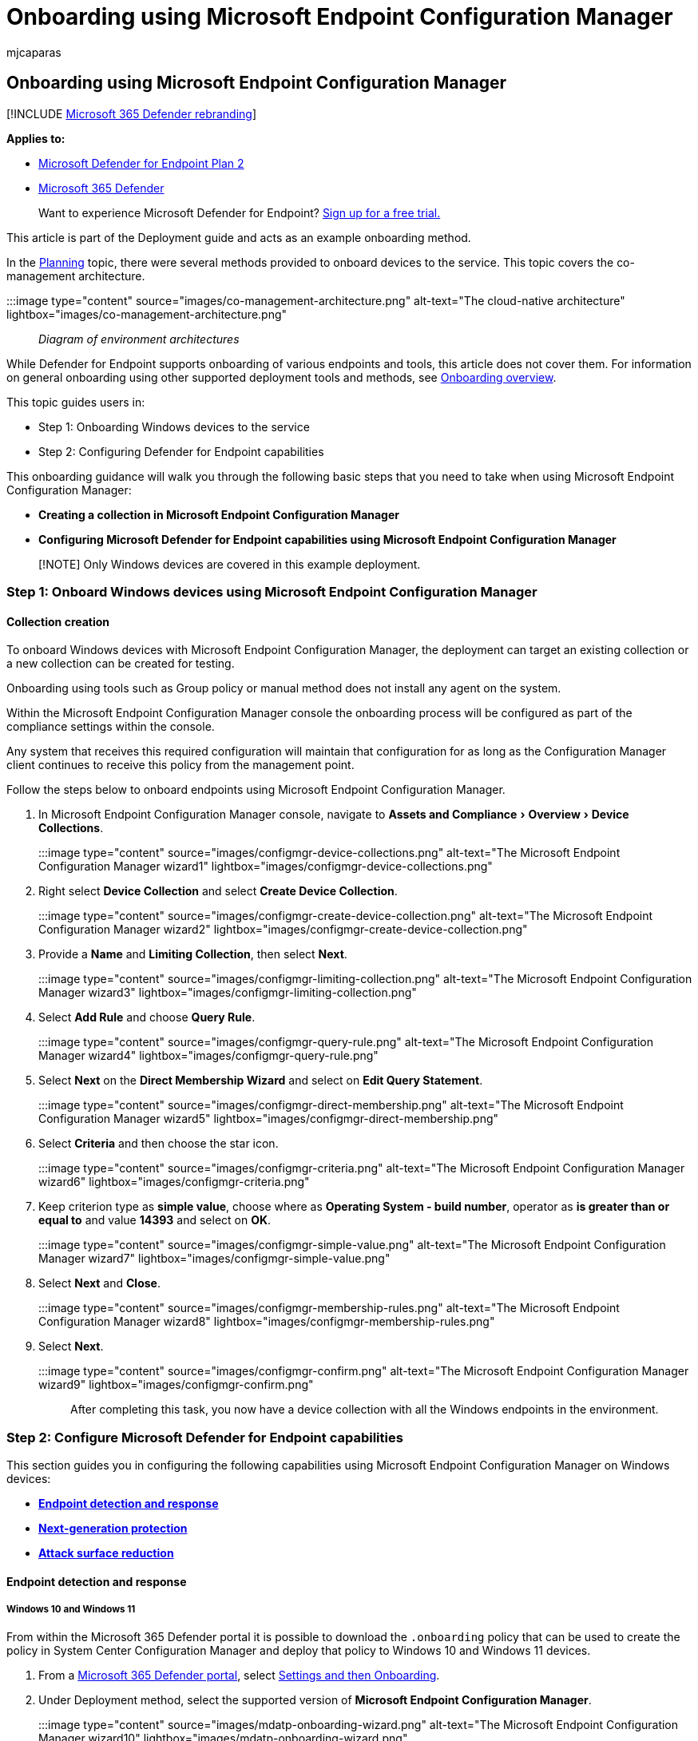 = Onboarding using Microsoft Endpoint Configuration Manager
:audience: ITPro
:author: mjcaparas
:description: Learn how to onboard to Microsoft Defender for Endpoint using Microsoft Endpoint Configuration Manager
:experimental:
:keywords: onboarding, configuration, deploy, deployment, endpoint configuration manager, Microsoft Defender for Endpoint, collection creation, endpoint detection response, next generation protection, attack surface reduction, microsoft endpoint configuration manager
:manager: dansimp
:ms.author: macapara
:ms.collection: ["M365-security-compliance", "m365solution-endpointprotect", "m365solution-scenario", "highpri"]
:ms.custom: admindeeplinkDEFENDER
:ms.localizationpriority: medium
:ms.mktglfcycl: deploy
:ms.pagetype: security
:ms.service: microsoft-365-security
:ms.sitesec: library
:ms.subservice: mde
:ms.topic: article
:search.appverid: met150

== Onboarding using Microsoft Endpoint Configuration Manager

[!INCLUDE xref:../../includes/microsoft-defender.adoc[Microsoft 365 Defender rebranding]]

*Applies to:*

* https://go.microsoft.com/fwlink/p/?linkid=2154037[Microsoft Defender for Endpoint Plan 2]
* https://go.microsoft.com/fwlink/?linkid=2118804[Microsoft 365 Defender]

____
Want to experience Microsoft Defender for Endpoint?
https://signup.microsoft.com/create-account/signup?products=7f379fee-c4f9-4278-b0a1-e4c8c2fcdf7e&ru=https://aka.ms/MDEp2OpenTrial?ocid=docs-wdatp-exposedapis-abovefoldlink[Sign up for a free trial.]
____

This article is part of the Deployment guide and acts as an example onboarding method.

In the xref:deployment-strategy.adoc[Planning] topic, there were several methods provided to onboard devices to the service.
This topic covers the co-management architecture.

:::image type="content" source="images/co-management-architecture.png" alt-text="The cloud-native architecture" lightbox="images/co-management-architecture.png"::: _Diagram of environment architectures_

While Defender for Endpoint supports onboarding of various endpoints and tools, this article does not cover them.
For information on general onboarding using other supported deployment tools and methods, see xref:onboarding.adoc[Onboarding overview].

This topic guides users in:

* Step 1: Onboarding Windows devices to the service
* Step 2: Configuring Defender for Endpoint capabilities

This onboarding guidance will walk you through the following basic steps that you need to take when using Microsoft Endpoint Configuration Manager:

* *Creating a collection in Microsoft Endpoint Configuration Manager*
* *Configuring Microsoft Defender for Endpoint capabilities using Microsoft Endpoint Configuration Manager*

____
[!NOTE] Only Windows devices are covered in this example deployment.
____

=== Step 1: Onboard Windows devices using Microsoft Endpoint Configuration Manager

==== Collection creation

To onboard Windows devices with Microsoft Endpoint Configuration Manager, the deployment can target an existing collection or a new collection can be created for testing.

Onboarding using tools such as Group policy or manual method does not install any agent on the system.

Within the Microsoft Endpoint Configuration Manager console the onboarding process will be configured as part of the compliance settings within the console.

Any system that receives this required configuration will maintain that configuration for as long as the Configuration Manager client continues to receive this policy from the management point.

Follow the steps below to onboard endpoints using Microsoft Endpoint Configuration Manager.

. In Microsoft Endpoint Configuration Manager console, navigate to menu:Assets and Compliance[Overview > Device Collections].
+
:::image type="content" source="images/configmgr-device-collections.png" alt-text="The Microsoft Endpoint Configuration Manager wizard1" lightbox="images/configmgr-device-collections.png":::

. Right select *Device Collection* and select *Create Device Collection*.
+
:::image type="content" source="images/configmgr-create-device-collection.png" alt-text="The Microsoft Endpoint Configuration Manager wizard2" lightbox="images/configmgr-create-device-collection.png":::

. Provide a *Name* and *Limiting Collection*, then select *Next*.
+
:::image type="content" source="images/configmgr-limiting-collection.png" alt-text="The Microsoft Endpoint Configuration Manager wizard3" lightbox="images/configmgr-limiting-collection.png":::

. Select *Add Rule* and choose *Query Rule*.
+
:::image type="content" source="images/configmgr-query-rule.png" alt-text="The Microsoft Endpoint Configuration Manager wizard4" lightbox="images/configmgr-query-rule.png":::

. Select *Next* on the *Direct Membership Wizard* and select on *Edit Query Statement*.
+
:::image type="content" source="images/configmgr-direct-membership.png" alt-text="The Microsoft Endpoint Configuration Manager wizard5" lightbox="images/configmgr-direct-membership.png":::

. Select *Criteria* and then choose the star icon.
+
:::image type="content" source="images/configmgr-criteria.png" alt-text="The Microsoft Endpoint Configuration Manager wizard6" lightbox="images/configmgr-criteria.png":::

. Keep criterion type as *simple value*, choose where as *Operating System - build number*, operator as *is greater than or equal to* and value *14393* and select on *OK*.
+
:::image type="content" source="images/configmgr-simple-value.png" alt-text="The Microsoft Endpoint Configuration Manager wizard7" lightbox="images/configmgr-simple-value.png":::

. Select *Next* and *Close*.
+
:::image type="content" source="images/configmgr-membership-rules.png" alt-text="The Microsoft Endpoint Configuration Manager wizard8" lightbox="images/configmgr-membership-rules.png":::

. Select *Next*.
+
:::image type="content" source="images/configmgr-confirm.png" alt-text="The Microsoft Endpoint Configuration Manager wizard9" lightbox="images/configmgr-confirm.png":::

After completing this task, you now have a device collection with all the Windows endpoints in the environment.

=== Step 2: Configure Microsoft Defender for Endpoint capabilities

This section guides you in configuring the following capabilities using Microsoft Endpoint Configuration Manager on Windows devices:

* <<endpoint-detection-and-response,*Endpoint detection and response*>>
* <<next-generation-protection,*Next-generation protection*>>
* <<attack-surface-reduction,*Attack surface reduction*>>

==== Endpoint detection and response

===== Windows 10 and Windows 11

From within the Microsoft 365 Defender portal it is possible to download the `.onboarding` policy that can be used to create the policy in System Center Configuration Manager and deploy that policy to Windows 10 and Windows 11 devices.

. From a https://go.microsoft.com/fwlink/p/?linkid=2077139[Microsoft 365 Defender portal], select https://security.microsoft.com/preferences2/onboarding[Settings and then Onboarding].
. Under Deployment method, select the supported version of *Microsoft Endpoint Configuration Manager*.
+
:::image type="content" source="images/mdatp-onboarding-wizard.png" alt-text="The Microsoft Endpoint Configuration Manager wizard10" lightbox="images/mdatp-onboarding-wizard.png":::

. Select *Download package*.
+
:::image type="content" source="images/mdatp-download-package.png" alt-text="The Microsoft Endpoint Configuration Manager wizard11" lightbox="images/mdatp-download-package.png":::

. Save the package to an accessible location.
. In  Microsoft Endpoint Configuration Manager, navigate to: menu:Assets and Compliance[Overview > Endpoint Protection > Microsoft Defender ATP Policies].
. Right-click *Microsoft Defender ATP Policies* and select *Create Microsoft Defender ATP Policy*.
+
:::image type="content" source="images/configmgr-create-policy.png" alt-text="The Microsoft Endpoint Configuration Manager wizard12" lightbox="images/configmgr-create-policy.png":::

. Enter the name and description, verify *Onboarding* is selected, then select *Next*.
+
:::image type="content" source="images/configmgr-policy-name.png" alt-text="The Microsoft Endpoint Configuration Manager wizard13" lightbox="images/configmgr-policy-name.png":::

. Select *Browse*.
. Navigate to the location of the downloaded file from step 4 above.
. Select *Next*.
. Configure the Agent with the appropriate samples (*None* or *All file types*).
+
:::image type="content" source="images/configmgr-config-settings.png" alt-text="The configuration settings1" lightbox="images/configmgr-config-settings.png":::

. Select the appropriate telemetry (*Normal* or *Expedited*) then select *Next*.
+
:::image type="content" source="images/configmgr-telemetry.png" alt-text="The configuration settings2" lightbox="images/configmgr-telemetry.png":::

. Verify the configuration, then select *Next*.
+
:::image type="content" source="images/configmgr-verify-configuration.png" alt-text="The configuration settings3" lightbox="images/configmgr-verify-configuration.png":::

. Select *Close* when the Wizard completes.
. In the Microsoft Endpoint Configuration Manager console, right-click the Defender for Endpoint policy you just created and select *Deploy*.
+
:::image type="content" source="images/configmgr-deploy.png" alt-text="The configuration settings4" lightbox="images/configmgr-deploy.png":::

. On the right panel, select the previously created collection and select *OK*.
+
:::image type="content" source="images/configmgr-select-collection.png" alt-text="The configuration settings5" lightbox="images/configmgr-select-collection.png":::

===== Previous versions of Windows Client (Windows 7 and Windows 8.1)

Follow the steps below to identify the Defender for Endpoint Workspace ID and Workspace Key that will be required for the onboarding of previous versions of Windows.

. From a https://go.microsoft.com/fwlink/p/?linkid=2077139[Microsoft 365 Defender portal], select *Settings* > *Endpoints* > *Onboarding* (under *Device Management*).
. Under operating system, choose *Windows 7 SP1 and 8.1*.
. Copy the *Workspace ID* and *Workspace Key* and save them.
They will be used later in the process.
+
:::image type="content" source="images/91b738e4b97c4272fd6d438d8c2d5269.png" alt-text="The onboarding process" lightbox="images/91b738e4b97c4272fd6d438d8c2d5269.png":::

. Install the Microsoft Monitoring Agent (MMA).
+
MMA is currently (as of January 2019) supported on the following Windows Operating Systems:

 ** Server SKUs: Windows Server 2008 SP1 or Newer
 ** Client SKUs: Windows 7 SP1 and later

+
The MMA agent will need to be installed on Windows devices.
To install the agent, some systems will need to download the https://support.microsoft.com/help/3080149/update-for-customer-experience-and-diagnostic-telemetry[Update for customer experience and diagnostic telemetry] in order to collect the data with MMA.
These system versions include but may not be limited to:

 ** Windows 8.1
 ** Windows 7
 ** Windows Server 2016
 ** Windows Server 2012 R2
 ** Windows Server 2008 R2

+
Specifically, for Windows 7 SP1, the following patches must be installed:

 ** Install https://support.microsoft.com/help/4074598/windows-7-update-kb4074598[KB4074598]
 ** Install either https://www.microsoft.com/download/details.aspx?id=30653[.NET Framework 4.5] (or later) *or* https://support.microsoft.com/help/3154518/support-for-tls-system-default-versions-included-in-the-net-framework[KB3154518].
Do not install both on the same system.

. If you're using a proxy to connect to the Internet see the Configure proxy settings section.

Once completed, you should see onboarded endpoints in the portal within an hour.

==== Next generation protection

Microsoft Defender Antivirus is a built-in anti-malware solution that provides next generation protection for desktops, portable computers, and servers.

. In the Microsoft Endpoint Configuration Manager console, navigate to menu:Assets and Compliance[Overview > Endpoint Protection > Antimalware Polices] and choose *Create Antimalware Policy*.
+
:::image type="content" source="images/9736e0358e86bc778ce1bd4c516adb8b.png" alt-text="The antimalware policy" lightbox="images/9736e0358e86bc778ce1bd4c516adb8b.png":::

. Select *Scheduled scans*, *Scan settings*, *Default actions*, *Real-time protection*, *Exclusion settings*, *Advanced*, *Threat overrides*, *Cloud Protection Service* and *Security intelligence   updates* and choose *OK*.
+
:::image type="content" source="images/1566ad81bae3d714cc9e0d47575a8cbd.png" alt-text="The next-generation protection pane1" lightbox="images/1566ad81bae3d714cc9e0d47575a8cbd.png":::
+
In certain industries or some select enterprise customers might have specific needs on how Antivirus is configured.
+
link:/windows/security/threat-protection/microsoft-defender-antivirus/scheduled-catch-up-scans-microsoft-defender-antivirus#quick-scan-versus-full-scan-and-custom-scan[Quick scan versus full scan and custom scan]
+
For more information, see link:/windows/security/threat-protection/windows-security-configuration-framework/windows-security-configuration-framework[Windows Security configuration framework].
+
:::image type="content" source="images/cd7daeb392ad5a36f2d3a15d650f1e96.png" alt-text="The next-generation protection pane2" lightbox="images/cd7daeb392ad5a36f2d3a15d650f1e96.png":::
+
:::image type="content" source="images/36c7c2ed737f2f4b54918a4f20791d4b.png" alt-text="The next-generation protection pane3" lightbox="images/36c7c2ed737f2f4b54918a4f20791d4b.png":::
+
:::image type="content" source="images/a28afc02c1940d5220b233640364970c.png" alt-text="The next-generation protection pane4" lightbox="images/a28afc02c1940d5220b233640364970c.png":::
+
:::image type="content" source="images/5420a8790c550f39f189830775a6d4c9.png" alt-text="The next-generation protection pane5" lightbox="images/5420a8790c550f39f189830775a6d4c9.png":::
+
:::image type="content" source="images/33f08a38f2f4dd12a364f8eac95e8c6b.png" alt-text="The next-generation protection pane6" lightbox="images/33f08a38f2f4dd12a364f8eac95e8c6b.png":::
+
:::image type="content" source="images/41b9a023bc96364062c2041a8f5c344e.png" alt-text="The next-generation protection pane7" lightbox="images/41b9a023bc96364062c2041a8f5c344e.png":::
+
:::image type="content" source="images/945c9c5d66797037c3caeaa5c19f135c.png" alt-text="The next-generation protection pane8" lightbox="images/945c9c5d66797037c3caeaa5c19f135c.png":::
+
:::image type="content" source="images/3876ca687391bfc0ce215d221c683970.png" alt-text="The next-generation protection pane9" lightbox="images/3876ca687391bfc0ce215d221c683970.png":::

. Right-click on the newly created anti-malware policy and select *Deploy*.
+
:::image type="content" source="images/f5508317cd8c7870627cb4726acd5f3d.png" alt-text="The next-generation protection pane10" lightbox="images/f5508317cd8c7870627cb4726acd5f3d.png":::

. Target the new anti-malware policy to your Windows collection and select *OK*.
+
:::image type="content" source="images/configmgr-select-collection.png" alt-text="The next-generation protection pane11" lightbox="images/configmgr-select-collection.png":::

After completing this task, you now have successfully configured Microsoft Defender Antivirus.

==== Attack surface reduction

The attack surface reduction pillar of Defender for Endpoint includes the feature set that is available under Exploit Guard.
Attack surface reduction (ASR) rules, Controlled Folder Access, Network Protection, and Exploit Protection.

All these features provide a test mode and a block mode.
In test mode, there's no end-user impact.
All it does is collect additional telemetry and make it available in the Microsoft 365 Defender portal.
The goal with a deployment is to step-by-step move security controls into block mode.

To set ASR rules in test mode:

. In the Microsoft Endpoint Configuration Manager console, navigate to menu:Assets and Compliance[Overview > Endpoint Protection > Windows Defender Exploit Guard] and choose *Create Exploit Guard Policy*.
+
:::image type="content" source="images/728c10ef26042bbdbcd270b6343f1a8a.png" alt-text="The Microsoft Endpoint Configuration Manager console0" lightbox="images/728c10ef26042bbdbcd270b6343f1a8a.png":::

. Select *Attack Surface Reduction*.
. Set rules to *Audit* and select *Next*.
+
:::image type="content" source="images/d18e40c9e60aecf1f9a93065cb7567bd.png" alt-text="The Microsoft Endpoint Configuration Manager console1" lightbox="images/d18e40c9e60aecf1f9a93065cb7567bd.png":::

. Confirm the new Exploit Guard policy by selecting *Next*.
+
:::image type="content" source="images/0a6536f2c4024c08709cac8fcf800060.png" alt-text="The Microsoft Endpoint Configuration Manager console2" lightbox="images/0a6536f2c4024c08709cac8fcf800060.png":::

. Once the policy is created select *Close*.
+
:::image type="content" source="images/95d23a07c2c8bc79176788f28cef7557.png" alt-text="The Microsoft Endpoint Configuration Manager console3" lightbox="images/95d23a07c2c8bc79176788f28cef7557.png":::

. Right-click on the newly created policy and choose *Deploy*.
+
:::image type="content" source="images/8999dd697e3b495c04eb911f8b68a1ef.png" alt-text="The Microsoft Endpoint Configuration Manager console4" lightbox="images/8999dd697e3b495c04eb911f8b68a1ef.png":::

. Target the policy to the newly created Windows collection and select *OK*.
+
:::image type="content" source="images/0ccfe3e803be4b56c668b220b51da7f7.png" alt-text="The Microsoft Endpoint Configuration Manager console5" lightbox="images/0ccfe3e803be4b56c668b220b51da7f7.png":::

After completing this task, you now have successfully configured ASR rules in test mode.

Below are additional steps to verify whether ASR rules are correctly applied to endpoints.
(This may take few minutes)

. From a web browser, go to https://go.microsoft.com/fwlink/p/?linkid=2077139[Microsoft 365 Defender].
. Select *Configuration management* from left side menu.
. Select *Go to attack surface management* in the Attack surface management panel.
+
:::image type="content" source="images/security-center-attack-surface-mgnt-tile.png" alt-text="The attack surface management" lightbox="images/security-center-attack-surface-mgnt-tile.png":::

. Select *Configuration* tab in Attack surface reduction rules reports.
It shows ASR rules configuration overview and ASR rules status on each device.
+
:::image type="content" source="images/f91f406e6e0aae197a947d3b0e8b2d0d.png" alt-text="The attack surface reduction rules reports1" lightbox="images/f91f406e6e0aae197a947d3b0e8b2d0d.png":::

. Select each device shows configuration details of ASR rules.
+
:::image type="content" source="images/24bfb16ed561cbb468bd8ce51130ca9d.png" alt-text="The attack surface reduction rules reports2" lightbox="images/24bfb16ed561cbb468bd8ce51130ca9d.png":::

See link:/microsoft-365/security/defender-endpoint/configure-machines-asr[Optimize ASR rule deployment and detections] for more details.

===== Set Network Protection rules in test mode

. In the Microsoft Endpoint Configuration Manager console, navigate to menu:Assets and  Compliance[Overview > Endpoint Protection > Windows Defender Exploit Guard] and choose *Create Exploit Guard Policy*.
+
:::image type="content" source="images/728c10ef26042bbdbcd270b6343f1a8a.png" alt-text="The System Center Configuration Manager1" lightbox="images/728c10ef26042bbdbcd270b6343f1a8a.png":::

. Select *Network protection*.
. Set the setting to *Audit* and select *Next*.
+
:::image type="content" source="images/c039b2e05dba1ade6fb4512456380c9f.png" alt-text="The System Center Configuration Manager2" lightbox="images/c039b2e05dba1ade6fb4512456380c9f.png":::

. Confirm the new Exploit Guard Policy by selecting *Next*.
+
:::image type="content" source="images/0a6536f2c4024c08709cac8fcf800060.png" alt-text="The Exploit Guard policy1" lightbox="images/0a6536f2c4024c08709cac8fcf800060.png":::

. Once the policy is created select on *Close*.
+
:::image type="content" source="images/95d23a07c2c8bc79176788f28cef7557.png" alt-text="The Exploit Guard policy2" lightbox="images/95d23a07c2c8bc79176788f28cef7557.png":::

. Right-click on the newly created policy and choose *Deploy*.
+
:::image type="content" source="images/8999dd697e3b495c04eb911f8b68a1ef.png" alt-text="The Microsoft Endpoint Configuration Manager-1" lightbox="images/8999dd697e3b495c04eb911f8b68a1ef.png":::

. Select the policy to the newly created Windows collection and choose *OK*.
+
:::image type="content" source="images/0ccfe3e803be4b56c668b220b51da7f7.png" alt-text="The Microsoft Endpoint Configuration Manager-2" lightbox="images/0ccfe3e803be4b56c668b220b51da7f7.png":::

After completing this task, you now have successfully configured Network Protection in test mode.

===== To set Controlled Folder Access rules in test mode

. In the Microsoft Endpoint Configuration Manager console, navigate to *Assets and Compliance* > *Overview* > *Endpoint Protection* > *Windows Defender Exploit Guard* and then choose *Create Exploit Guard Policy*.
+
:::image type="content" source="images/728c10ef26042bbdbcd270b6343f1a8a.png" alt-text="The Microsoft Endpoint Configuration Manager-3" lightbox="images/728c10ef26042bbdbcd270b6343f1a8a.png":::

. Select *Controlled folder access*.
. Set the configuration to *Audit* and select *Next*.
+
:::image type="content" source="images/a8b934dab2dbba289cf64fe30e0e8aa4.png" alt-text="The Microsoft Endpoint Configuration Manager-4" lightbox="images/a8b934dab2dbba289cf64fe30e0e8aa4.png":::

. Confirm the new Exploit Guard Policy by selecting *Next*.
+
:::image type="content" source="images/0a6536f2c4024c08709cac8fcf800060.png" alt-text="The Microsoft Endpoint Configuration Manager-5" lightbox="images/0a6536f2c4024c08709cac8fcf800060.png":::

. Once the policy is created select on *Close*.
+
:::image type="content" source="images/95d23a07c2c8bc79176788f28cef7557.png" alt-text="The Microsoft Endpoint Configuration Manager-6" lightbox="images/95d23a07c2c8bc79176788f28cef7557.png":::

. Right-click on the newly created policy and choose *Deploy*.
+
:::image type="content" source="images/8999dd697e3b495c04eb911f8b68a1ef.png" alt-text="The Microsoft Endpoint Configuration Manager-7" lightbox="images/8999dd697e3b495c04eb911f8b68a1ef.png":::

. Target the policy to the newly created Windows collection and select *OK*.

:::image type="content" source="images/0ccfe3e803be4b56c668b220b51da7f7.png" alt-text="The Microsoft Endpoint Configuration Manager-8" lightbox="images/0ccfe3e803be4b56c668b220b51da7f7.png":::

You have now successfully configured Controlled folder access in test mode.

=== Related topic

* xref:onboarding-endpoint-manager.adoc[Onboarding using Microsoft Endpoint Manager]
